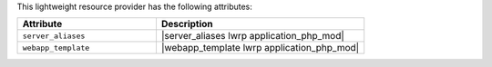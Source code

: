 .. The contents of this file are included in multiple topics.
.. This file should not be changed in a way that hinders its ability to appear in multiple documentation sets.

This lightweight resource provider has the following attributes:

.. list-table::
   :widths: 200 300
   :header-rows: 1

   * - Attribute
     - Description
   * - ``server_aliases``
     - |server_aliases lwrp application_php_mod|
   * - ``webapp_template``
     - |webapp_template lwrp application_php_mod|
